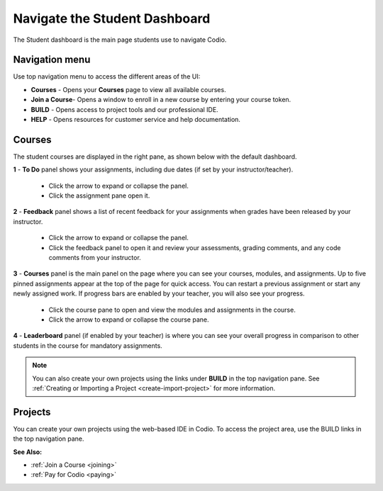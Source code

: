 .. meta::
   :description: Navigate the Student Dashboard
   
.. _navigate-student-dashboard:

Navigate the Student Dashboard
==============================
The Student dashboard is the main page students use to navigate Codio. 

.. image:: /img/what_students_do/newstudentdashboard.png
   :alt: Default Student Dashboard


Navigation menu
---------------

Use top navigation menu to access the different areas of the UI:

- **Courses** - Opens your **Courses** page to view all available courses.
- **Join a Course**- Opens a window to enroll in a new course by entering your course token.
- **BUILD** - Opens access to project tools and our professional IDE.
- **HELP** - Opens resources for customer service and help documentation.


Courses
-------
The student courses are displayed in the right pane, as shown below with the default dashboard.

.. image:: /img/what_students_do/newstudentdashboard1.png
   :alt: Student Dashboard


**1** - **To Do** panel shows your assignments, including due dates (if set by your instructor/teacher). 
    
    - Click the arrow to expand or collapse the panel. 
    - Click the assignment pane open it.

**2** - **Feedback** panel shows a list of recent feedback for your assignments when grades have been released by your instructor.  

    - Click the arrow to expand or collapse the panel. 
    - Click the feedback panel to open it and review your assessments, grading comments, and any code comments from your instructor.

**3** - **Courses** panel is the main panel on the page where you can see your courses, modules, and assignments. Up to five pinned assignments appear at the top of the page for quick access. You can restart a previous assignment or start any newly assigned work. If progress bars are enabled by your teacher, you will also see your progress.

    - Click the course pane to open and view the modules and assignments in the course. 

    - Click the arrow to expand or collapse the course pane.

     .. image:: /img/what_students_do/expandedcourse.png
        :alt: Expanded Course on Default Dashboard

**4** - **Leaderboard** panel (if enabled by your teacher) is where you can see your overall progress in comparison to other students in the course for mandatory assignments.

.. Note:: You can also create your own projects using the links under **BUILD** in the top navigation pane. See :ref:`Creating or Importing a Project <create-import-project>` for more information.

Projects
--------

You can create your own projects using the web-based IDE in Codio. To access the project area, use the BUILD links in the top navigation pane.

**See Also:**

- :ref:`Join a Course <joining>`
- :ref:`Pay for Codio <paying>`

